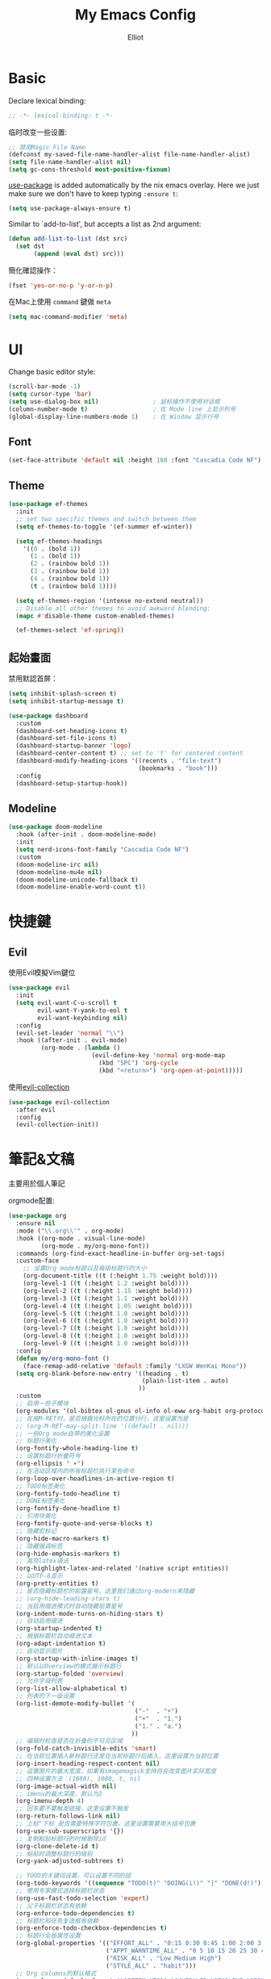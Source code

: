 #+TITLE: My Emacs Config
#+AUTHOR: Elliot
#+PROPERTY: header-args:emacs-lisp :tangle yes

* Basic

Declare lexical binding:

#+BEGIN_SRC emacs-lisp
;; -*- lexical-binding: t -*-
#+END_SRC

临时改变一些设置:
#+BEGIN_SRC emacs-lisp
;; 禁用Magic File Name
(defconst my-saved-file-name-handler-alist file-name-handler-alist)
(setq file-name-handler-alist nil)
(setq gc-cons-threshold most-positive-fixnum)
#+END_SRC

[[https://github.com/jwiegley/use-package][use-package]] is added automatically by the nix emacs overlay.
Here we just make sure we don't have to keep typing ~:ensure t~:
#+begin_src emacs-lisp
(setq use-package-always-ensure t)
#+end_src

Similar to `add-to-list', but accepts a list as 2nd argument:
#+BEGIN_SRC emacs-lisp
(defun add-list-to-list (dst src)
  (set dst
       (append (eval dst) src)))
#+END_SRC

簡化確認操作：
#+BEGIN_SRC emacs-lisp
(fset 'yes-or-no-p 'y-or-n-p)
#+END_SRC

在Mac上使用 =command= 鍵做 =meta=

#+BEGIN_SRC emacs-lisp
(setq mac-command-modifier 'meta)
#+END_SRC

* UI

Change basic editor style:

#+BEGIN_SRC emacs-lisp
(scroll-bar-mode -1)
(setq cursor-type 'bar)
(setq use-dialog-box nil)               ; 鼠标操作不使用对话框
(column-number-mode t)                  ; 在 Mode line 上显示列号
(global-display-line-numbers-mode 1)    ; 在 Window 显示行号
#+END_SRC

** Font

#+BEGIN_SRC emacs-lisp
(set-face-attribute 'default nil :height 160 :font "Cascadia Code NF")
#+END_SRC

** Theme

#+BEGIN_SRC emacs-lisp
(use-package ef-themes
  :init
  ;; set two specific themes and switch between them
  (setq ef-themes-to-toggle '(ef-summer ef-winter))

  (setq ef-themes-headings
    '((0 . (bold 1))
      (1 . (bold 1))
      (2 . (rainbow bold 1))
      (3 . (rainbow bold 1))
      (4 . (rainbow bold 1))
      (t . (rainbow bold 1))))

  (setq ef-themes-region '(intense no-extend neutral))
  ;; Disable all other themes to avoid awkward blending:
  (mapc #'disable-theme custom-enabled-themes)

  (ef-themes-select 'ef-spring))
#+END_SRC

** 起始畫面

禁用默認首屏：
#+BEGIN_SRC emacs-lisp
(setq inhibit-splash-screen t)
(setq inhibit-startup-message t)
#+END_SRC

#+BEGIN_SRC emacs-lisp
  (use-package dashboard
    :custom
    (dashboard-set-heading-icons t)
    (dashboard-set-file-icons t)
    (dashboard-startup-banner 'logo)
    (dashboard-center-content t) ;; set to 't' for centered content
    (dashboard-modify-heading-icons '((recents . "file-text")
                                      (bookmarks . "book")))
    :config
    (dashboard-setup-startup-hook))
#+END_SRC

** Modeline

#+BEGIN_SRC emacs-lisp
(use-package doom-modeline
  :hook (after-init . doom-modeline-mode)
  :init
  (setq nerd-icons-font-family "Cascadia Code NF")
  :custom
  (doom-modeline-irc nil)
  (doom-modeline-mu4e nil)
  (doom-modeline-unicode-fallback t)
  (doom-modeline-enable-word-count t))
#+END_SRC

* 快捷鍵

** Evil

使用Evil模擬Vim鍵位

#+BEGIN_SRC emacs-lisp
(use-package evil
  :init
  (setq evil-want-C-u-scroll t
        evil-want-Y-yank-to-eol t
        evil-want-keybinding nil)
  :config
  (evil-set-leader 'normal "\\")
  :hook ((after-init . evil-mode)
         (org-mode . (lambda ()
                       (evil-define-key 'normal org-mode-map
                         (kbd "SPC") 'org-cycle
                         (kbd "<return>") 'org-open-at-point)))))
#+END_SRC

使用[[https://github.com/emacs-evil/evil-collection][evil-collection]]

#+BEGIN_SRC emacs-lisp
(use-package evil-collection
  :after evil
  :config
  (evil-collection-init))
#+END_SRC

* 筆記&文稿

主要用於個人筆記

orgmode配置:
#+BEGIN_SRC emacs-lisp
(use-package org
  :ensure nil
  :mode ("\\.org\\'" . org-mode)
  :hook ((org-mode . visual-line-mode)
         (org-mode . my/org-mono-font))
  :commands (org-find-exact-headline-in-buffer org-set-tags)
  :custom-face
    ;; 设置Org mode标题以及每级标题行的大小
    (org-document-title ((t (:height 1.75 :weight bold))))
    (org-level-1 ((t (:height 1.2 :weight bold))))
    (org-level-2 ((t (:height 1.15 :weight bold))))
    (org-level-3 ((t (:height 1.1 :weight bold))))
    (org-level-4 ((t (:height 1.05 :weight bold))))
    (org-level-5 ((t (:height 1.0 :weight bold))))
    (org-level-6 ((t (:height 1.0 :weight bold))))
    (org-level-7 ((t (:height 1.0 :weight bold))))
    (org-level-8 ((t (:height 1.0 :weight bold))))
    (org-level-9 ((t (:height 1.0 :weight bold))))
  :config
  (defun my/org-mono-font ()
    (face-remap-add-relative 'default :family "LXGW WenKai Mono"))
  (setq org-blank-before-new-entry '((heading . t)
                                     (plain-list-item . auto)
                                    ))
  :custom
  ;; 启用一些子模块
  (org-modules '(ol-bibtex ol-gnus ol-info ol-eww org-habit org-protocol))
  ;; 在按M-RET时，是否根据光标所在的位置分行，这里设置为是
  ;; (org-M-RET-may-split-line '((default . nil)))
  ;; 一些Org mode自带的美化设置
  ;; 标题行美化
  (org-fontify-whole-heading-line t)
  ;; 设置标题行折叠符号
  (org-ellipsis " ▾")
  ;; 在活动区域内的所有标题栏执行某些命令
  (org-loop-over-headlines-in-active-region t)
  ;; TODO标签美化
  (org-fontify-todo-headline t)
  ;; DONE标签美化
  (org-fontify-done-headline t)
  ;; 引用块美化
  (org-fontify-quote-and-verse-blocks t)
  ;; 隐藏宏标记
  (org-hide-macro-markers t)
  ;; 隐藏强调标签
  (org-hide-emphasis-markers t)
  ;; 高亮latex语法
  (org-highlight-latex-and-related '(native script entities))
  ;; 以UTF-8显示
  (org-pretty-entities t)
  ;; 是否隐藏标题栏的前置星号，这里我们通过org-modern来隐藏
  ;; (org-hide-leading-stars t)
  ;; 当启用缩进模式时自动隐藏前置星号
  (org-indent-mode-turns-on-hiding-stars t)
  ;; 自动启用缩进
  (org-startup-indented t)
  ;; 根据标题栏自动缩进文本
  (org-adapt-indentation t)
  ;; 自动显示图片
  (org-startup-with-inline-images t)
  ;; 默认以Overview的模式展示标题行
  (org-startup-folded 'overview)
  ;; 允许字母列表
  (org-list-allow-alphabetical t)
  ;; 列表的下一级设置
  (org-list-demote-modify-bullet '(
                                   ("-"  . "+")
                                   ("+"  . "1.")
                                   ("1." . "a.")
                                  ))
  ;; 编辑时检查是否在折叠的不可见区域
  (org-fold-catch-invisible-edits 'smart)
  ;; 在当前位置插入新标题行还是在当前标题行后插入，这里设置为当前位置
  (org-insert-heading-respect-content nil)
  ;; 设置图片的最大宽度，如果有imagemagick支持将会改变图片实际宽度
  ;; 四种设置方法：(1080), 1080, t, nil
  (org-image-actual-width nil)
  ;; imenu的最大深度，默认为2
  (org-imenu-depth 4)
  ;; 回车要不要触发链接，这里设置不触发
  (org-return-follows-link nil)
  ;; 上标^下标_是否需要特殊字符包裹，这里设置需要用大括号包裹
  (org-use-sub-superscripts '{})
  ;; 复制粘贴标题行的时候删除id
  (org-clone-delete-id t)
  ;; 粘贴时调整标题行的级别
  (org-yank-adjusted-subtrees t)

  ;; TOOD的关键词设置，可以设置不同的组
  (org-todo-keywords '((sequence "TODO(t)" "DOING(i!)" "|" "DONE(d!)")))
  ;; 使用专家模式选择标题栏状态
  (org-use-fast-todo-selection 'expert)
  ;; 父子标题栏状态有依赖
  (org-enforce-todo-dependencies t)
  ;; 标题栏和任务复选框有依赖
  (org-enforce-todo-checkbox-dependencies t)
  ;; 标题行全局属性设置
  (org-global-properties '(("EFFORT_ALL" . "0:15 0:30 0:45 1:00 2:00 3:00 4:00 5:00 6:00 7:00 8:00")
                           ("APPT_WARNTIME_ALL" . "0 5 10 15 20 25 30 45 60")
                           ("RISK_ALL" . "Low Medium High")
                           ("STYLE_ALL" . "habit")))
  ;; Org columns的默认格式
  (org-columns-default-format "%25ITEM %TODO %SCHEDULED %DEADLINE %3PRIORITY %TAGS %CLOCKSUM %EFFORT{:}")
  ;; 当状态从DONE改成其他状态时，移除 CLOSED: [timestamp]
  (org-closed-keep-when-no-todo t)
  ;; DONE时加上时间戳
  (org-log-done 'time)
  ;; 重复执行时加上时间戳
  (org-log-repeat 'time)
  ;; Deadline修改时加上一条记录
  (org-log-redeadline 'note)
  ;; Schedule修改时加上一条记录
  (org-log-reschedule 'note)
  ;; 以抽屉的方式记录
  (org-log-into-drawer t)
  ;; 紧接着标题行或者计划/截止时间戳后加上记录抽屉
  (org-log-state-notes-insert-after-drawers nil)

  ;; refile使用缓存
  (org-refile-use-cache t)
  ;; refile的目的地，这里设置的是agenda文件的所有标题
  (org-refile-targets '((org-agenda-files . (:maxlevel . 9))))
  ;; 将文件名加入到路径
  (org-refile-use-outline-path 'file)
  ;; 是否按步骤refile
  (org-outline-path-complete-in-steps nil)
  ;; 允许创建新的标题行，但需要确认
  (org-refile-allow-creating-parent-nodes 'confirm)

  ;; 设置标签的默认位置，默认是第77列右对齐
  ;; (org-tags-column -77)
  ;; 自动对齐标签
  (org-auto-align-tags t)
  ;; 标签不继承
  (org-use-tag-inheritance nil)
  ;; 在日程视图的标签不继承
  (org-agenda-use-tag-inheritance nil)
  ;; 标签快速选择
  (org-use-fast-tag-selection t)
  ;; 标签选择不需要回车确认
  (org-fast-tag-selection-single-key t)
  ;; 定义了有序属性的标题行也加上 OREDERD 标签
  (org-track-ordered-property-with-tag t)
  ;; 禁用代碼塊縮進
  (org-edit-src-content-indentation 0)
  ;; 禁用代碼塊中的tab縮進
  (org-src-tab-acts-natively nil))
#+END_SRC

** 美化

org-modern:
#+BEGIN_SRC emacs-lisp
(use-package org-modern
  :hook ((org-mode . org-modern-mode)
         (org-agenda-finalize . org-modern-agenda))
  :config
  ;; 标题行型号字符
  (setq org-modern-star ["◉" "○" "✸" "✳" "◈" "◇" "✿" "❀" "✜"])
  ;; 额外的行间距，0.1表示10%，1表示1px
  (setq-default line-spacing 0.1)
  ;; 列表符号美化
  (setq org-modern-list
        '((?- . "•")
          (?+ . "◦")
          (?* . "▹")))
  )
#+END_SRC

org-appear:
#+BEGIN_SRC emacs-lisp
(use-package org-appear
  :after org
  :custom
  (org-appear-autolinks t)
  (org-appear-autosubmarkers t)
  (org-appear-autoentities t)
  (org-appear-autokeywords t)
  (org-appear-inside-latex t)
  :hook
  (org-mode . org-appear-mode))
#+END_SRC

** 習慣

#+BEGIN_SRC emacs-lisp
(use-package org-habit
  :ensure nil
  :defer t
  :custom
  (org-habit-show-habits t)
  (org-habit-graph-column 70)
  (org-habit-show-all-today t)
  (org-habit-show-done-always-green t)
  (org-habit-scheduled-past-days t)
  ;; org habit show 7 days before today and 7 days after today. ! means not done. * means done.
  (org-habit-preceding-days 7))
#+END_SRC

** 雙鏈筆記

#+BEGIN_SRC emacs-lisp
(use-package org-roam
  :defer t
  :custom
  (org-roam-directory
    (file-truename "~/Documents/Notes"))
  (org-roam-mode-sections
    (list #'org-roam-backlinks-section
          #'org-roam-reflinks-section
    ))
  :config
  (org-roam-db-autosync-mode))
#+END_SRC

* Programming

** General

#+BEGIN_SRC emacs-lisp
(icomplete-mode 1)
(setq completion-cycle-threshold 4)
(setq tab-always-indent 'complete)
(global-auto-revert-mode t)                  ; 当另一程序修改了文件时，让 Emacs 及时刷新 Buffer
(delete-selection-mode t)                    ; 选中文本后输入文本会替换文本（更符合我们习惯了的其它编辑器的逻辑）
(setq make-backup-files nil)                 ; 關閉文件自動备份
(add-hook 'prog-mode-hook #'hs-minor-mode)   ; 编程模式下，可以折叠代码块
#+END_SRC

Enable flymake:
#+BEGIN_SRC emacs-lisp
(use-package flymake
  :ensure nil
  :hook (prog-mode . flymake-mode))
#+END_SRC

讓flymake信息顯示在側邊：
#+BEGIN_SRC emacs-lisp
(use-package sideline-flymake
  :custom
  (sideline-flymake-display-mode 'line))

(use-package sideline
  :hook (flymake-mode . sideline-mode)
  :custom
  (sideline-backends-right '(sideline-flymake)))
#+END_SRC

括號：
#+BEGIN_SRC emacs-lisp
(electric-pair-mode t)
(add-hook 'prog-mode-hook #'show-paren-mode) ; 编程模式下，光标在括号上时高亮另一个括号
#+END_SRC

空格縮進：
#+BEGIN_SRC emacs-lisp
(defun disable-tabs () (setq indent-tabs-mode nil))
(add-hook 'prog-mode-hook 'disable-tabs)
#+END_SRC

** Git

#+BEGIN_SRC emacs-lisp
(use-package magit
  :defer t
  :hook (git-commit-mode . flyspell-mode)
  :custom
  (magit-diff-refine-hunk t)
  (magit-ediff-dwim-show-on-hunks t))
#+END_SRC

** 補全

*** Corfu

#+BEGIN_SRC emacs-lisp
(use-package corfu
  :hook ((prog-mode . corfu-mode)
         (org-mode . corfu-mode)
         (corfu-mode . corfu-popupinfo-mode))
  :custom
  (corfu-cycle t)
  (corfu-auto t)
  (corfu-quit-no-match 'separator)
  (corfu-preselect 'prompt)
  (corfu-on-exact-match nil)
  :bind
  (:map corfu-map
        ("TAB" . corfu-next)
        ([tab] . corfu-next)
        ("S-TAB" . corfu-previous)
        ([backtab] . corfu-previous)))
#+END_SRC

加上 =kind-icon=

#+BEGIN_SRC emacs-lisp
(use-package kind-icon
  :after corfu
  :config
  (add-to-list 'corfu-margin-formatters #'kind-icon-margin-formatter))
#+END_SRC

**** Cape擴展

#+BEGIN_SRC emacs-lisp
(use-package cape
  :init
  (add-to-list 'completion-at-point-functions #'cape-file)
  (add-to-list 'completion-at-point-functions #'cape-dabbrev)
  (add-to-list 'completion-at-point-functions #'cape-keyword))
#+END_SRC


*** orderless

#+BEGIN_SRC emacs-lisp
(use-package orderless
  :custom
  (completion-styles '(orderless basic))
  (completion-category-defaults nil)
  (completion-category-overrides '((file (styles partial-completion)))))
#+END_SRC

** 環境（與Nix集成）

讀取nix產生的環境變量，在mac上需要用nix安裝的direnv，才能在後續用envrc讀devShell：
#+BEGIN_SRC emacs-lisp
(defmacro when-darwin-compile (&rest body)
  (when (eq system-type 'darwin)
    `(progn ,@body)))

(when-darwin-compile (eq system-type 'darwin)
  (use-package exec-path-from-shell
    :ensure nil
    :config
    (setq exec-path-from-shell-shell-name "/run/current-system/sw/bin/fish")
    (exec-path-from-shell-initialize)))
#+END_SRC

使用[[https://github.com/purcell/envrc][envrc]]加載​~devShell~​：
#+BEGIN_SRC emacs-lisp
(use-package envrc
  :hook (after-init . envrc-global-mode))
#+END_SRC


** LSP

#+BEGIN_SRC emacs-lisp
(use-package eglot
  :ensure nil
  :defer t
  :config
  (add-to-list 'eglot-server-programs
               '(haskell-ts-mode . ("haskell-language-server-wrapper" "--lsp")))
  :custom
  (eglot-autoshutdown t)
  :hook ((haskell-ts-mode . eglot-ensure)
         (rust-ts-mode . eglot-ensure)
         (prog-mode . my/eglot-keybindings)))
#+END_SRC

一些快捷鍵：
#+BEGIN_SRC emacs-lisp
(defun my/eglot-keybindings ()
  (evil-define-key 'normal eglot-mode-map (kbd "<leader>a") #'eglot-code-actions)
  (evil-define-key 'normal eglot-mode-map (kbd "<leader>rn") #'eglot-rename)
  (evil-define-key 'normal flymake-mode-map (kbd "]d") #'flymake-goto-next-error)
  (evil-define-key 'normal flymake-mode-map (kbd "[d") #'flymake-goto-prev-error))
#+END_SRC

** Consult

#+BEGIN_SRC emacs-lisp
(use-package consult
  :after evil
  :config
  (evil-define-key 'normal 'global (kbd "<leader>s") #'consult-line)
  (evil-define-key 'normal 'global (kbd "<leader>f") #'consult-find)
  (evil-define-key 'normal 'global (kbd "<leader>rc") #'consult-recent-file)
  (evil-define-key 'normal 'global (kbd "<leader>rg") #'consult-ripgrep))
#+END_SRC

** 語言

設置treesit用於高亮、結構編輯等：
#+BEGIN_SRC emacs-lisp
(use-package treesit
  :ensure nil
  :custom
  (treesit-font-lock-level 4)
  (treesit-language-source-alist
    '((rust    . ("https://github.com/tree-sitter/tree-sitter-rust"))
      (toml    . ("https://github.com/tree-sitter/tree-sitter-toml"))
      (haskell . ("https://github.com/tree-sitter/tree-sitter-haskell"))))
  :init
  (add-to-list 'auto-mode-alist '("\\.rs\\'" . rust-ts-mode)))
#+END_SRC

*** Haskell

#+BEGIN_SRC emacs-lisp
(use-package haskell-ts-mode)
#+END_SRC

* minibuffer增強

** 命令行歷史

#+BEGIN_SRC emacs-lisp
(use-package savehist
  :ensure nil
  :hook (after-init . savehist-mode)
  :init (setq enable-recursive-minibuffers t ; Allow commands in minibuffers
              history-length 1000
              savehist-additional-variables '(mark-ring
                                              global-mark-ring
                                              search-ring
                                              regexp-search-ring
                                              extended-command-history)
              savehist-autosave-interval 300))
#+END_SRC

** 補全

#+BEGIN_SRC emacs-lisp
(use-package vertico
  :hook (after-init . my/minibuffer-config)
  :config
  ;; Different scroll margin
  (setq vertico-scroll-margin 0)

  ;; Show more candidates
  (setq vertico-count 15)

  ;; Grow and shrink the Vertico minibuffer
  (setq vertico-resize t)

  ;; Optionally enable cycling for `vertico-next' and `vertico-previous'.
  (setq vertico-cycle t)
  (define-key vertico-map [backspace] #'vertico-directory-delete-char))
#+END_SRC

一些額外配置：

#+BEGIN_SRC emacs-lisp
;; A few more useful configurations...
(defun my/minibuffer-config ()
  (vertico-mode)
  ;; Add prompt indicator to `completing-read-multiple'.
  ;; We display [CRM<separator>], e.g., [CRM,] if the separator is a comma.
  (defun crm-indicator (args)
    (cons (format "[CRM%s] %s"
                  (replace-regexp-in-string
                   "\\`\\[.*?]\\*\\|\\[.*?]\\*\\'" ""
                   crm-separator)
                  (car args))
          (cdr args)))
  (advice-add #'completing-read-multiple :filter-args #'crm-indicator)

  ;; Do not allow the cursor in the minibuffer prompt
  (setq minibuffer-prompt-properties
        '(read-only t cursor-intangible t face minibuffer-prompt))
  (add-hook 'minibuffer-setup-hook #'cursor-intangible-mode)

  ;; Support opening new minibuffers from inside existing minibuffers.
  (setq enable-recursive-minibuffers t)

  ;; Emacs 28 and newer: Hide commands in M-x which do not work in the current
  ;; mode.  Vertico commands are hidden in normal buffers. This setting is
  ;; useful beyond Vertico.
  (setq read-extended-command-predicate #'command-completion-default-include-p))
#+END_SRC

** marginalia

#+BEGIN_SRC emacs-lisp
(use-package marginalia
  :hook (after-init . marginalia-mode)
  :custom
  (marginalia-annotators '(marginalia-annotators-heavy marginalia-annotators-light nil)))
#+END_SRC

* MISC

恢復臨時設置：

#+BEGIN_SRC emacs-lisp
(setq file-name-handler-alist my-saved-file-name-handler-alist)
(setq gc-cons-threshold 16777216) ; 16mb
#+END_SRC
